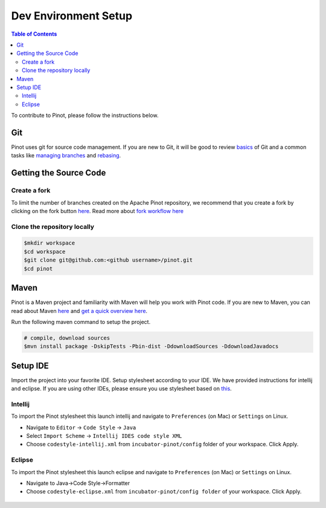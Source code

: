..
.. Licensed to the Apache Software Foundation (ASF) under one
.. or more contributor license agreements.  See the NOTICE file
.. distributed with this work for additional information
.. regarding copyright ownership.  The ASF licenses this file
.. to you under the Apache License, Version 2.0 (the
.. "License"); you may not use this file except in compliance
.. with the License.  You may obtain a copy of the License at
..
..   http://www.apache.org/licenses/LICENSE-2.0
..
.. Unless required by applicable law or agreed to in writing,
.. software distributed under the License is distributed on an
.. "AS IS" BASIS, WITHOUT WARRANTIES OR CONDITIONS OF ANY
.. KIND, either express or implied.  See the License for the
.. specific language governing permissions and limitations
.. under the License.
..

.. _dev-setup:

*********************
Dev Environment Setup
*********************

.. contents:: Table of Contents


To contribute to Pinot, please follow the instructions below.

Git
---
Pinot uses git for source code management. If you are new to Git, it will be good to review `basics <https://git-scm.com/book/en/v1/Getting-Started-Git-Basics>`_ of Git and a common tasks like `managing branches <https://git-scm.com/book/en/v2/Git-Branching-Branches-in-a-Nutshell>`_ and `rebasing <https://git-scm.com/book/en/v2/Git-Branching-Rebasing>`_.

Getting the Source Code
-----------------------
Create a fork
^^^^^^^^^^^^^
To limit the number of branches created on the Apache Pinot repository, we recommend that you create a fork by clicking on the fork button `here <https://github.com/apache/incubator-pinot>`_.
Read more about `fork workflow here <https://www.atlassian.com/git/tutorials/comparing-workflows/forking-workflow>`_

Clone the repository locally
^^^^^^^^^^^^^^^^^^^^^^^^^^^^

.. code-block:: none

  $mkdir workspace
  $cd workspace
  $git clone git@github.com:<github username>/pinot.git
  $cd pinot

Maven
-----
Pinot is a Maven project and familiarity with Maven will help you work with Pinot code. If you are new to Maven, you can
read about Maven `here <maven.apache.org>`_ and `get a quick overview here <http://maven.apache.org/guides/getting-started/maven-in-five-minutes.html>`_.

Run the following maven command to setup the project.

.. code-block:: none

  # compile, download sources
  $mvn install package -DskipTests -Pbin-dist -DdownloadSources -DdownloadJavadocs

Setup IDE
---------
Import the project into your favorite IDE. Setup stylesheet according to your IDE. We have provided instructions for
intellij and eclipse. If you are using other IDEs, please ensure you use stylesheet based on
`this <https://github.com/apache/incubator-pinot/blob/master/config/codestyle-intellij.xml>`_.

Intellij
^^^^^^^^
To import the Pinot stylesheet this launch intellij and navigate to ``Preferences`` (on Mac) or ``Settings`` on Linux.

* Navigate to ``Editor`` -> ``Code Style`` -> ``Java``
* Select ``Import Scheme`` -> ``Intellij IDES code style XML``
* Choose ``codestyle-intellij.xml`` from ``incubator-pinot/config`` folder of your workspace. Click Apply.

.. figure:: img/import_scheme.png

Eclipse
^^^^^^^
To import the Pinot stylesheet this launch eclipse and navigate to ``Preferences`` (on Mac) or ``Settings`` on Linux.

* Navigate to Java->Code Style->Formatter
* Choose ``codestyle-eclipse.xml`` from ``incubator-pinot/config folder`` of your workspace. Click Apply.

.. figure:: img/eclipse_style.png
